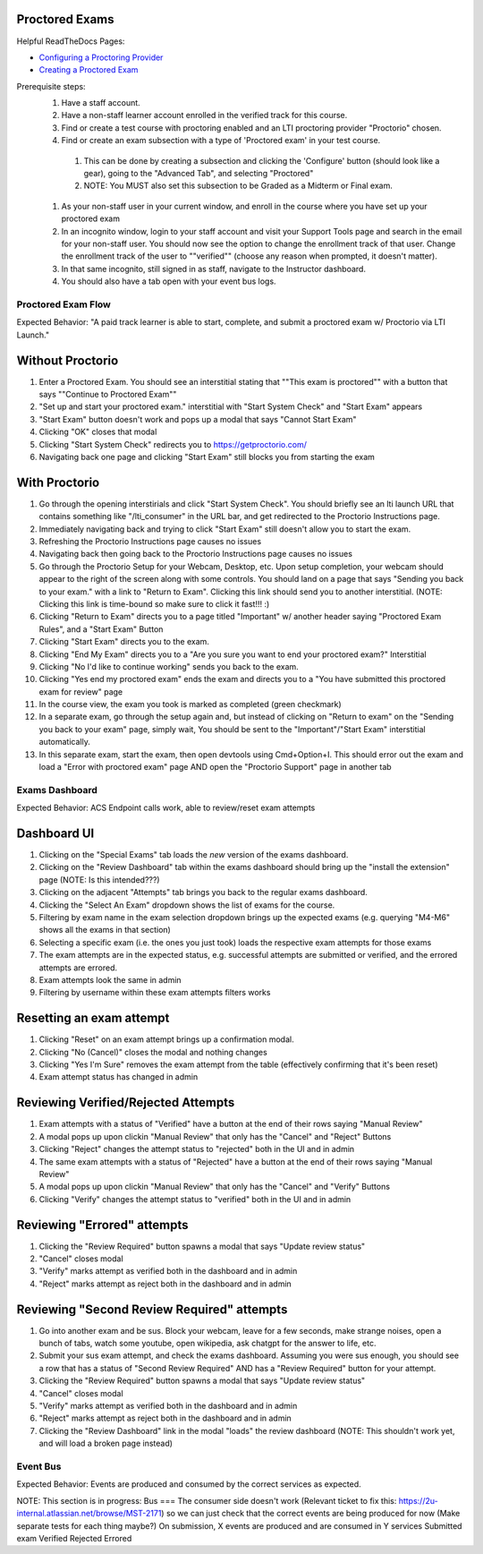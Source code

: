 Proctored Exams
===============

Helpful ReadTheDocs Pages:

- `Configuring a Proctoring Provider <https://edx.readthedocs.io/projects/edx-partner-course-staff/en/latest/proctored_exams/proctored_enabling.html#configuring-proctoring-provider>`_
- `Creating a Proctored Exam <https://edx.readthedocs.io/projects/edx-partner-course-staff/en/latest/proctored_exams/pt_create.html#creating-a-proctored-exam>`_

Prerequisite steps:
    #. Have a staff account.
    #. Have a non-staff learner account enrolled in the verified track for this course.
    #. Find or create a test course with proctoring enabled and an LTI proctoring provider "Proctorio" chosen.
    #. Find or create an exam subsection with a type of 'Proctored exam' in your test course.
      #. This can be done by creating a subsection and clicking the 'Configure' button (should look like a gear), going to the "Advanced Tab", and selecting "Proctored"
      #. NOTE: You MUST also set this subsection to be Graded as a Midterm or Final exam.
    #. As your non-staff user in your current window, and enroll in the course where you have set up your proctored exam
    #. In an incognito window, login to your staff account and visit your Support Tools page and search in the email for your non-staff user. You should now see the option to change the enrollment track of that user. Change the enrollment track of the user to ""verified"" (choose any reason when prompted, it doesn't matter).
    #. In that same incognito, still signed in as staff, navigate to the Instructor dashboard.
    #. You should also have a tab open with your event bus logs.


Proctored Exam Flow
-------------------
Expected Behavior: "A paid track learner is able to start, complete, and submit a proctored exam w/ Proctorio via LTI Launch."

Without Proctorio
=================
#. Enter a Proctored Exam. You should see an interstitial stating that ""This exam is proctored"" with a button that says ""Continue to Proctored Exam""
#. "Set up and start your proctored exam." interstitial with "Start System Check" and "Start Exam" appears
#. "Start Exam" button doesn't work and pops up a modal that says "Cannot Start Exam"
#. Clicking "OK" closes that modal
#. Clicking "Start System Check" redirects you to https://getproctorio.com/
#. Navigating back one page and clicking "Start Exam" still blocks you from starting the exam

With Proctorio
==============
#. Go through the opening interstirials and click "Start System Check".  You should briefly see an lti launch URL that contains something like "/lti_consumer" in the URL bar, and get redirected to the Proctorio Instructions page.
#. Immediately navigating back and trying to click "Start Exam" still doesn't allow you to start the exam.
#. Refreshing the Proctorio Instructions page causes no issues
#. Navigating back then going back to the Proctorio Instructions page causes no issues
#. Go through the Proctorio Setup for your Webcam, Desktop, etc. Upon setup completion, your webcam should appear to the right of the screen along with some controls. You should land on a page that says "Sending you back to your exam." with a link to "Return to Exam". Clicking this link should send you to another interstitial. (NOTE: Clicking this link is time-bound so make sure to click it fast!!! :)
#. Clicking "Return to Exam" directs you to a page titled "Important" w/ another header saying "Proctored Exam Rules", and a "Start Exam" Button
#. Clicking "Start Exam" directs you to the exam.
#. Clicking "End My Exam" directs you to a "Are you sure you want to end your proctored exam?" Interstitial
#. Clicking "No I'd like to continue working" sends you back to the exam.
#. Clicking "Yes end my proctored exam" ends the exam and directs you to a "You have submitted this proctored exam for review" page
#. In the course view, the exam you took is marked as completed (green checkmark)

#. In a separate exam, go through the setup again and, but instead of clicking on "Return to exam" on the "Sending you back to your exam" page, simply wait, You should be sent to the "Important"/"Start Exam" interstitial automatically.
#. In this separate exam, start the exam, then open devtools using Cmd+Option+I. This should error out the exam and load a "Error with proctored exam" page AND open the "Proctorio Support" page in another tab


Exams Dashboard
---------------
Expected Behavior: ACS Endpoint calls work, able to review/reset exam attempts

Dashboard UI
============
#. Clicking on the "Special Exams" tab loads the *new* version of the exams dashboard.
#. Clicking on the "Review Dashboard" tab within the exams dashboard should bring up the "install the extension" page (NOTE: Is this intended???)
#. Clicking on the adjacent "Attempts" tab brings you back to the regular exams dashboard.
#. Clicking the "Select An Exam" dropdown shows the list of exams for the course.
#. Filtering by exam name in the exam selection dropdown brings up the expected exams (e.g. querying "M4-M6" shows all the exams in that section)
#. Selecting a specific exam (i.e. the ones you just took) loads the respective exam attempts for those exams
#. The exam attempts are in the expected status, e.g. successful attempts are submitted or verified, and the errored attempts are errored.
#. Exam attempts look the same in admin
#. Filtering by username within these exam attempts filters works

Resetting an exam attempt
=========================
#. Clicking "Reset" on an exam attempt brings up a confirmation modal.
#. Clicking "No (Cancel)" closes the modal and nothing changes
#. Clicking "Yes I'm Sure" removes the exam attempt from the table (effectively confirming that it's been reset)
#. Exam attempt status has changed in admin

Reviewing Verified/Rejected Attempts
====================================
#. Exam attempts with a status of "Verified" have a button at the end of their rows saying "Manual Review"
#. A modal pops up upon clickin "Manual Review" that only has the "Cancel" and "Reject" Buttons
#. Clicking "Reject" changes the attempt status to "rejected" both in the UI and in admin
#. The same exam attempts with a status of "Rejected" have a button at the end of their rows saying "Manual Review"
#. A modal pops up upon clickin "Manual Review" that only has the "Cancel" and "Verify" Buttons
#. Clicking "Verify" changes the attempt status to "verified" both in the UI and in admin

Reviewing "Errored" attempts
============================
#. Clicking the "Review Required" button spawns a modal that says "Update review status"
#. "Cancel" closes modal
#. "Verify" marks attempt as verified both in the dashboard and in admin
#. "Reject" marks attempt as reject both in the dashboard and in admin

Reviewing "Second Review Required" attempts
===========================================
#. Go into another exam and be sus. Block your webcam, leave for a few seconds, make strange noises, open a bunch of tabs, watch some youtube, open wikipedia, ask chatgpt for the answer to life, etc.
#. Submit your sus exam attempt, and check the exams dashboard. Assuming you were sus enough, you should see a row that has a status of "Second Review Required" AND has a "Review Required" button for your attempt.
#. Clicking the "Review Required" button spawns a modal that says "Update review status"
#. "Cancel" closes modal
#. "Verify" marks attempt as verified both in the dashboard and in admin
#. "Reject" marks attempt as reject both in the dashboard and in admin
#. Clicking the "Review Dashboard" link in the modal "loads" the review dashboard (NOTE: This shouldn't work yet, and will load a broken page instead)


Event Bus
---------
Expected Behavior: Events are produced and consumed by the correct services as expected.

NOTE: This section is in progress:
Bus
===
The consumer side doesn't work (Relevant ticket to fix this: https://2u-internal.atlassian.net/browse/MST-2171) so we can just check that the correct events are being produced for now
(Make separate tests for each thing maybe?) On submission, X events are produced and are consumed in Y services
Submitted exam
Verified
Rejected
Errored